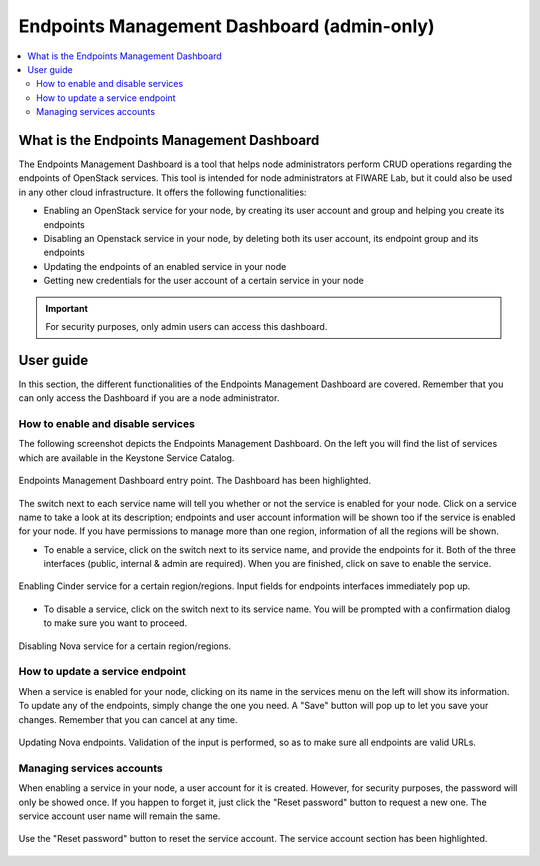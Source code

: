 *******************************************
Endpoints Management Dashboard (admin-only)
*******************************************

.. contents::
   :local:
   :depth: 3


What is the Endpoints Management Dashboard
==========================================

The Endpoints Management Dashboard is a tool that helps node administrators perform CRUD operations regarding the endpoints of OpenStack services. This tool is intended for node administrators at FIWARE Lab, but it could also be used in any other cloud infrastructure. It offers the following functionalities:

- Enabling an OpenStack service for your node, by creating its user account and group and helping you create its endpoints
- Disabling an Openstack service in your node, by deleting both its user account, its endpoint group and its endpoints
- Updating the endpoints of an enabled service in your node
- Getting new credentials for the user account of a certain service in your node

.. important:: For security purposes, only admin users can access this dashboard.

User guide
==========

In this section, the different functionalities of the Endpoints Management Dashboard are covered. Remember that you can only access the Dashboard if you are a node administrator.

How to enable and disable services
----------------------------------

The following screenshot depicts the Endpoints Management Dashboard. On the left you will find the list of services which are available in the Keystone Service Catalog.

.. figure:: /resources/Endpoints_index.png
   :alt: Endpoints Management Dashboard
   :align: center

   Endpoints Management Dashboard entry point. The Dashboard has been highlighted.

The switch next to each service name will tell you whether or not the service is enabled for your node. Click on a service name to take a look at its description; endpoints and user account information will be shown too if the service is enabled for your node. If you have permissions to manage more than one region, information of all the regions will be shown.

- To enable a service, click on the switch next to its service name, and provide the endpoints for it. Both of the three interfaces (public, internal & admin are required). When you are finished, click on save to enable the service.

.. figure:: /resources/Endpoints_enable.png
   :alt: Enable service
   :align: center

   Enabling Cinder service for a certain region/regions. Input fields for endpoints interfaces immediately pop up.

- To disable a service, click on the switch next to its service name. You will be prompted with a confirmation dialog to make sure you want to proceed.

.. figure:: /resources/Endpoints_disable.png
   :alt: Disable service
   :align: center

   Disabling Nova service for a certain region/regions.

How to update a service endpoint
--------------------------------

When a service is enabled for your node, clicking on its name in the services menu on the left will show its information. To update any of the endpoints, simply change the one you need. A "Save" button will pop up to let you save your changes. Remember that you can cancel at any time.

.. figure:: /resources/Endpoints_update.png
   :alt: Update service
   :align: center

   Updating Nova endpoints. Validation of the input is performed, so as to make sure all endpoints are valid URLs.	


Managing services accounts
--------------------------

When enabling a service in your node, a user account for it is created. However, for security purposes, the password will only be showed once. If you happen to forget it, just click the "Reset password" button to request a new one. The service account user name will remain the same.

.. figure:: /resources/Endpoints_password.png
   :alt: Reset service account
   :align: center

   Use the "Reset password" button to reset the service account. The service account section has been highlighted.